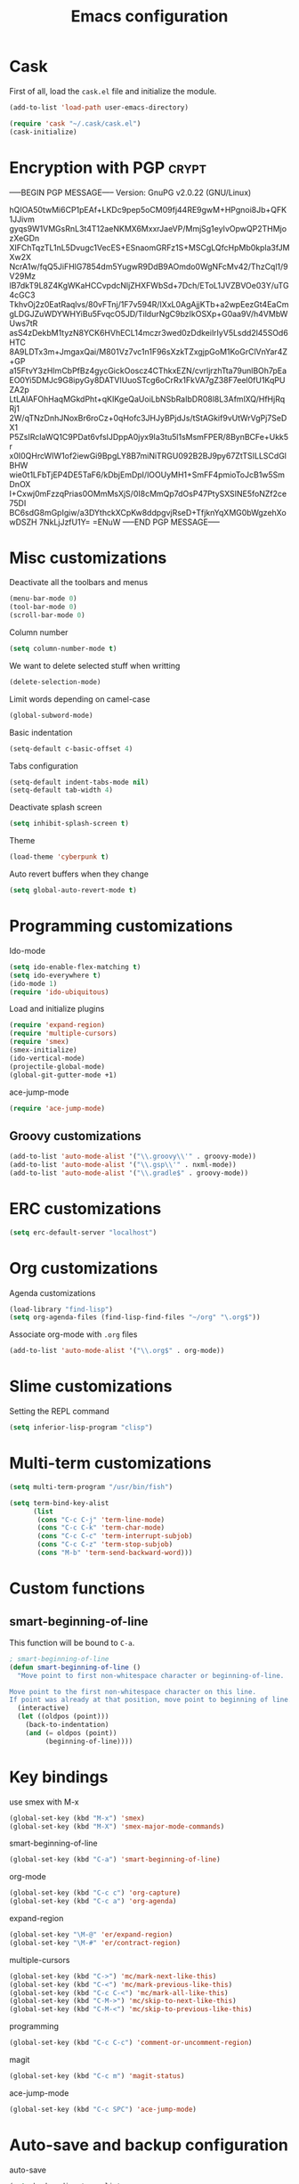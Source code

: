 #+TITLE: Emacs configuration

* Cask

  First of all, load the =cask.el= file and initialize the module.

  #+BEGIN_SRC emacs-lisp :tangle ~/.emacs.d/init.el :padline no :mkdirp yes
    (add-to-list 'load-path user-emacs-directory)
    
    (require 'cask "~/.cask/cask.el")
    (cask-initialize)
  #+END_SRC

* Encryption with PGP                                                 :crypt:
-----BEGIN PGP MESSAGE-----
Version: GnuPG v2.0.22 (GNU/Linux)

hQIOA50twMi6CP1pEAf+LKDc9pep5oCM09fj44RE9gwM+HPgnoi8Jb+QFK1JJivm
gyqs9W1VMGsRnL3t4T12aeNKMX6MxxrJaeVP/MmjSg1eyIvOpwQP2THMjozXeGDn
XIFChTqzTL1nL5Dvugc1VecES+ESnaomGRFz1S+MSCgLQfcHpMb0kpla3fJMXw2X
NcrA1w/fqQ5JiFHlG7854dm5YugwR9DdB9AOmdo0WgNFcMv42/ThzCql1/9V29Mz
lB7dkT9L8Z4KgWKaHCCvpdcNljZHXFWbSd+7Dch/EToL1JVZBVOe03Y/uTG4cGC3
TkhvOj2z0EatRaqlvs/80vFTnj/1F7v594R/IXxL0AgAjjKTb+a2wpEezGt4EaCm
gLDGJZuWDYWHYiBu5FvqcO5JD/TildurNgC9bzIkOSXp+G0aa9V/h4VMbWUws7tR
asS4zDekbM1tyzN8YCK6HVhECL14mczr3wed0zDdkeilrIyV5Lsdd2l45SOd6HTC
8A9LDTx3m+JmgaxQai/M801Vz7vc1n1F96sXzkTZxgjpGoM1KoGrClVnYar4Z+GP
a15FtvY3zHImCbPfBz4gycGickOoscz4CThkxEZN/cvrljrzhTta79unlBOh7pEa
EO0Yi5DMJc9G8ipyGy8DATVIUuoSTcg6oCrRx1FkVA7gZ38F7eel0fU1KqPUZA2p
LtLAlAFOhHaqMGkdPht+qKIKgeQaUoiLbNSbRaIbDR08l8L3AfmlXQ/HfHjRqRj1
2W/qTNzDnhJNoxBr6roCz+0qHofc3JHJyBPjdJs/tStAGkif9vUtWrVgPj7SeDX1
P5ZsIRcIaWQ1C9PDat6vfsIJDppA0jyx9Ia3tu5l1sMsmFPER/8BynBCFe+Ukk5r
x0I0QHrcWIW1of2iewGi9BpgLY8B7miNiTRGU092B2BJ9py67ZtTSILLSCdGlBHW
wie0t1LFbTjEP4DE5TaF6/kDbjEmDpI/lOOUyMH1+SmFF4pmioToJcB1w5SmDnOX
I+Cxwj0mFzzqPrias0OMmMsXjS/0I8cMmQp7dOsP47PtySXSINE5foNZf2ce75DI
BC6sdG8mGpIgiw/a3DYthckXCpKw8ddpgvjRseD+TfjknYqXMG0bWgzehXowDSZH
7NkLjJzfU1Y=
=ENuW
-----END PGP MESSAGE-----

* Misc customizations

  Deactivate all the toolbars and menus
  #+BEGIN_SRC emacs-lisp :tangle ~/.emacs.d/init.el
    (menu-bar-mode 0)
    (tool-bar-mode 0)
    (scroll-bar-mode 0)
  #+END_SRC

  Column number
  #+BEGIN_SRC emacs-lisp :tangle ~/.emacs.d/init.el
    (setq column-number-mode t)
  #+END_SRC

  We want to delete selected stuff when writting
  #+BEGIN_SRC emacs-lisp :tangle ~/.emacs.d/init.el
    (delete-selection-mode)
  #+END_SRC

  Limit words depending on camel-case
  #+BEGIN_SRC emacs-lisp :tangle ~/.emacs.d/init.el
    (global-subword-mode)
  #+END_SRC

  Basic indentation
  #+BEGIN_SRC emacs-lisp :tangle ~/.emacs.d/init.el
    (setq-default c-basic-offset 4)
  #+END_SRC

  Tabs configuration
  #+BEGIN_SRC emacs-lisp :tangle ~/.emacs.d/init.el
    (setq-default indent-tabs-mode nil)
    (setq-default tab-width 4)  
  #+END_SRC

  Deactivate splash screen
  #+BEGIN_SRC emacs-lisp :tangle ~/.emacs.d/init.el
    (setq inhibit-splash-screen t)
  #+END_SRC

  Theme
  #+BEGIN_SRC emacs-lisp :tangle ~/.emacs.d/init.el
    (load-theme 'cyberpunk t)
  #+END_SRC

  Auto revert buffers when they change
  #+BEGIN_SRC emacs-lisp :tangle ~/.emacs.d/init.el
    (setq global-auto-revert-mode t)
  #+END_SRC

* Programming customizations

  Ido-mode
  #+BEGIN_SRC emacs-lisp :tangle ~/.emacs.d/init.el
    (setq ido-enable-flex-matching t)
    (setq ido-everywhere t)
    (ido-mode 1)
    (require 'ido-ubiquitous)
  #+END_SRC

  Load and initialize plugins
  #+BEGIN_SRC emacs-lisp :tangle ~/.emacs.d/init.el
    (require 'expand-region)
    (require 'multiple-cursors)
    (require 'smex)
    (smex-initialize)
    (ido-vertical-mode)
    (projectile-global-mode)
    (global-git-gutter-mode +1)
  #+END_SRC

  ace-jump-mode
  #+BEGIN_SRC emacs-lisp :tangle ~/.emacs.d/init.el
    (require 'ace-jump-mode)
  #+END_SRC

** Groovy customizations

   #+BEGIN_SRC emacs-lisp :tangle ~/.emacs.d/init.el
     (add-to-list 'auto-mode-alist '("\\.groovy\\'" . groovy-mode))
     (add-to-list 'auto-mode-alist '("\\.gsp\\'" . nxml-mode))
     (add-to-list 'auto-mode-alist '("\\.gradle$" . groovy-mode))
   #+END_SRC

* ERC customizations

  #+BEGIN_SRC emacs-lisp :tangle ~/.emacs.d/init.el
    (setq erc-default-server "localhost")
  #+END_SRC

* Org customizations

  Agenda customizations
  #+BEGIN_SRC emacs-lisp :tangle ~/.emacs.d/init.el
    (load-library "find-lisp")
    (setq org-agenda-files (find-lisp-find-files "~/org" "\.org$"))  
  #+END_SRC

  Associate org-mode with =.org= files
  #+BEGIN_SRC emacs-lisp :tangle ~/.emacs.d/init.el
    (add-to-list 'auto-mode-alist '("\\.org$" . org-mode))
  #+END_SRC

* Slime customizations

  Setting the REPL command
  #+BEGIN_SRC emacs-lisp :tangle ~/.emacs.d/init.el
    (setq inferior-lisp-program "clisp")
  #+END_SRC

* Multi-term customizations

  #+BEGIN_SRC emacs-lisp :tangle ~/.emacs.d/init.el
    (setq multi-term-program "/usr/bin/fish")
    
    (setq term-bind-key-alist
          (list
           (cons "C-c C-j" 'term-line-mode)
           (cons "C-c C-k" 'term-char-mode)
           (cons "C-c C-c" 'term-interrupt-subjob)
           (cons "C-c C-z" 'term-stop-subjob)
           (cons "M-b" 'term-send-backward-word)))
  #+END_SRC

* Custom functions

** smart-beginning-of-line

   This function will be bound to =C-a=.
   #+BEGIN_SRC emacs-lisp :tangle ~/.emacs.d/init.el
     ; smart-beginning-of-line
     (defun smart-beginning-of-line ()
       "Move point to first non-whitespace character or beginning-of-line.
     
     Move point to the first non-whitespace character on this line.
     If point was already at that position, move point to beginning of line."
       (interactive)
       (let ((oldpos (point)))
         (back-to-indentation)
         (and (= oldpos (point))
              (beginning-of-line))))
   #+END_SRC

* Key bindings

  use smex with M-x
  #+BEGIN_SRC emacs-lisp :tangle ~/.emacs.d/init.el
    (global-set-key (kbd "M-x") 'smex)
    (global-set-key (kbd "M-X") 'smex-major-mode-commands)  
  #+END_SRC

  smart-beginning-of-line
  #+BEGIN_SRC emacs-lisp :tangle ~/.emacs.d/init.el
    (global-set-key (kbd "C-a") 'smart-beginning-of-line)  
  #+END_SRC

  org-mode
  #+BEGIN_SRC emacs-lisp :tangle ~/.emacs.d/init.el
    (global-set-key (kbd "C-c c") 'org-capture)
    (global-set-key (kbd "C-c a") 'org-agenda)
  #+END_SRC

  expand-region
  #+BEGIN_SRC emacs-lisp :tangle ~/.emacs.d/init.el
    (global-set-key "\M-@" 'er/expand-region)
    (global-set-key "\M-#" 'er/contract-region)  
  #+END_SRC

  multiple-cursors
  #+BEGIN_SRC emacs-lisp :tangle ~/.emacs.d/init.el
    (global-set-key (kbd "C->") 'mc/mark-next-like-this)
    (global-set-key (kbd "C-<") 'mc/mark-previous-like-this)
    (global-set-key (kbd "C-c C-<") 'mc/mark-all-like-this)
    (global-set-key (kbd "C-M->") 'mc/skip-to-next-like-this)
    (global-set-key (kbd "C-M-<") 'mc/skip-to-previous-like-this)  
  #+END_SRC

  programming
  #+BEGIN_SRC emacs-lisp :tangle ~/.emacs.d/init.el
    (global-set-key (kbd "C-c C-c") 'comment-or-uncomment-region)  
  #+END_SRC

  magit
  #+BEGIN_SRC emacs-lisp :tangle ~/.emacs.d/init.el
    (global-set-key (kbd "C-c m") 'magit-status)  
  #+END_SRC

  ace-jump-mode
  #+BEGIN_SRC emacs-lisp :tangle ~/.emacs.d/init.el
    (global-set-key (kbd "C-c SPC") 'ace-jump-mode)
  #+END_SRC

* Auto-save and backup configuration

  auto-save
  #+BEGIN_SRC emacs-lisp :tangle ~/.emacs.d/init.el
    (setq backup-directory-alist
          `((".*" . ,temporary-file-directory)))
    (setq auto-save-file-name-transforms
          `((".*" ,temporary-file-directory t)))  
  #+END_SRC

  backup
  #+BEGIN_SRC emacs-lisp :tangle ~/.emacs.d/init.el
    (setq backup-directory-alist `(("." . "~/.saves")))
  #+END_SRC

